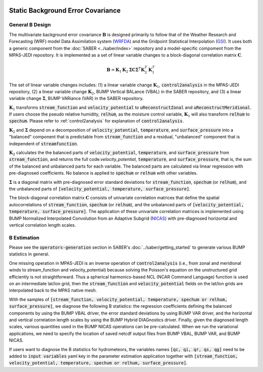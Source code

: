   .. _top-mpas-jedi-staticB:

.. _staticB:

Static Background Error Covariance
==================================

.. _generalBdesign:

General B Design
----------------


The multivariate background error covariance :math:`\mathbf{B}` is designed primarily to follow that of
the Weather Research and Forecasting (WRF) model Data Assimilation system (`WRFDA <https://www2.mmm.ucar.edu/wrf/users/wrfda/>`_)
and the Gridpoint Statistical Interpolation (`GSI <https://dtcenter.org/community-code/gridpoint-statistical-interpolation-gsi>`_).
It uses both a generic component from the :doc:`SABER <../saber/index>` repository and a model-specific compoment from the
MPAS-JEDI repository. It is implemented as a set of linear variable changes to a block-diagonal
correlation matrix :math:`\mathbf{C}`.

.. math::

   \mathbf{B}=\mathbf{K}_{1}\mathbf{K}_{2}\mathbf{\Sigma}\mathbf{C}\mathbf{\Sigma}^{T}\mathbf{K}_{2}^{T}\mathbf{K}_{1}^{T}

The set of linear variable changes includes: (1) a linear variable change :math:`\mathbf{K}_{1}`,
:code:`control2analysis` in the MPAS-JEDI repository, (2) a linear variable change :math:`\mathbf{K}_{2}`,
BUMP Vertical BALance (VBAL) in the SABER repository, and (3) a linear variable change :math:`\mathbf{\Sigma}`,
BUMP VARiance (VAR) in the SABER repository.

:math:`\mathbf{K}_{1}` transforms :code:`stream_function` and :code:`velocity_potential` to
:code:`uReconstructZonal` and :code:`uReconstructMeridional`. If users choose the pseudo relative humidity, :code:`relhum`,
as the moisture control variable, :math:`\mathbf{K}_{1}` will also transform :code:`relhum` to :code:`spechum`.
Please refer to :ref:`control2analysis` for explanation of :code:`control2analysis`.

:math:`\mathbf{K}_{2}` and :math:`\mathbf{\Sigma}` depend on a decomposition of :code:`velocity_potential`, :code:`temperature`,
and :code:`surface_pressure` into a "balanced" component that is predictable from :code:`stream_function`
and a residual, "unbalanced" component that is independent of :code:`streamfunction`.

:math:`\mathbf{K}_{2}` calculates the the balanced parts of :code:`velocity_potential`, :code:`temperature`, and :code:`surface_pressure`
from :code:`stream_function`, and returns the full code:`velocity_potential`, :code:`temperature`, and :code:`surface_pressure`,
that is, the sum of the balanced and unbalanced parts for each variable.
The balanced parts are calculated via linear regression with pre-diagnosed coefficients.
No balance is applied to :code:`spechum` or :code:`relhum` with other variables.

:math:`\mathbf{\Sigma}` is a diagonal matrix with pre-diagnosed error standard deviations for
:code:`stream_function`, :code:`spechum` (or :code:`relhum`), and the unbalanced parts of :code:`[velocity_potential, temperature, surface_pressure]`.

The block-diagonal correlation matrix :math:`\mathbf{C}` consists of univariate correlation matrices that define
the spatial autocorrelations of :code:`stream_function`, :code:`spechum` (or :code:`relhum`),
and the unbalanced parts of :code:`[velocity_potential, temperature, surface_pressure]`.
The application of these univariate correlation matrices is implemented using BUMP Normalized Interpolated Convolution from an Adaptive Subgrid
(`NICAS <https://github.com/benjaminmenetrier/nicas_doc/blob/master/nicas_doc.pdf>`_) with pre-diagnosed horizontal and vertical correlation length scales.


.. _BEstimation:

B Estimation
------------

Please see the :code:`operators-generation` section in SABER's :doc:`../saber/getting_started` to
generate various BUMP statistics in general.

One missing operation in MPAS-JEDI is an inverse operation of :code:`control2analysis`
(i.e., from zonal and meridional winds to stream_function and velocity_potential) because solving the
Poisson's equation on the unstructured grid efficiently is not straightforward. Thus a
spherical harmonics-based NCL (NCAR Command Language) function is used on an intermediate
lat/lon grid, then the :code:`stream_function` and :code:`velocity_potential` fields on
the lat/lon grids are interpolated back to the MPAS native mesh.

With the samples of
:code:`[stream_function, velocity_potential, temperature, spechum or relhum, surface_pressure]`,
we diagnose the following B statistics: the regression coefficients defining the balanced components by using the BUMP VBAL driver,
the error standard deviations by using BUMP VAR driver, and the horizontal and vertical correlation length scales
by using the BUMP Hybrid DIAGnostics driver. Finally, given the diagnosed length scales,
various quantities used in the BUMP NICAS operations can be pre-calculated.
When we run the variational applications, we need to specify the location of saved netcdf output files
from BUMP VBAL, BUMP VAR, and BUMP NICAS.

If users want to diagnose the B statistics for hydrometeors, the variables names
:code:`[qc, qi, qr, qs, qg]` need to be added to :code:`input variables` yaml key in the parameter
estimation application together with :code:`[stream_function, velocity_potential, temperature, spechum or relhum, surface_pressure]`.

